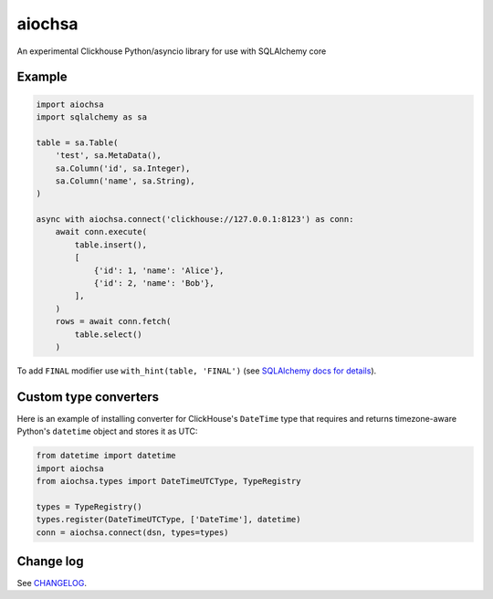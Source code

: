 aiochsa
=======

An experimental Clickhouse Python/asyncio library for use with SQLAlchemy core


Example
-------

.. code-block:: python

    import aiochsa
    import sqlalchemy as sa

    table = sa.Table(
        'test', sa.MetaData(),
        sa.Column('id', sa.Integer),
        sa.Column('name', sa.String),
    )

    async with aiochsa.connect('clickhouse://127.0.0.1:8123') as conn:
        await conn.execute(
            table.insert(),
            [
                {'id': 1, 'name': 'Alice'},
                {'id': 2, 'name': 'Bob'},
            ],
        )
        rows = await conn.fetch(
            table.select()
        )


To add ``FINAL`` modifier use ``with_hint(table, 'FINAL')``
(see `SQLAlchemy docs for details <https://docs.sqlalchemy.org/en/13/core/selectable.html?highlight=with_hint#sqlalchemy.sql.expression.Select.with_hint>`_).


Custom type converters
----------------------

Here is an example of installing converter for ClickHouse's ``DateTime`` type
that requires and returns timezone-aware Python's ``datetime`` object and
stores it as UTC:

.. code-block:: python

    from datetime import datetime
    import aiochsa
    from aiochsa.types import DateTimeUTCType, TypeRegistry

    types = TypeRegistry()
    types.register(DateTimeUTCType, ['DateTime'], datetime)
    conn = aiochsa.connect(dsn, types=types)


Change log
----------

See `CHANGELOG <https://github.com/ods/aiochsa/blob/master/CHANGELOG.rst>`_.
